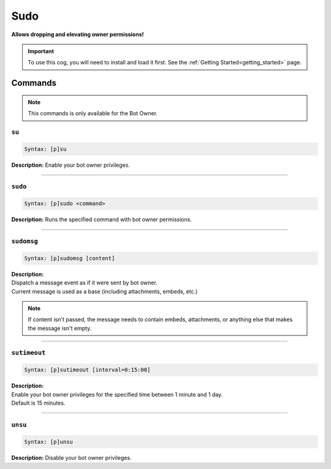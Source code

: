 .. _sudo:

****
Sudo
****
**Allows dropping and elevating owner permissions!**

.. important::
    To use this cog, you will need to install and load it first.
    See the :ref:`Getting Started<getting_started>` page.

========
Commands
========

.. note::
    This commands is only available for the Bot Owner.

------
``su``
------

.. code-block:: yaml

    Syntax: [p]su

**Description:** Enable your bot owner privileges.

----

--------
``sudo``
--------

.. code-block:: yaml

    Syntax: [p]sudo <command>

**Description:** Runs the specified command with bot owner permissions.

----

-----------
``sudomsg``
-----------

.. code-block:: yaml

    Syntax: [p]sudomsg [content]

| **Description:**
| Dispatch a message event as if it were sent by bot owner.
| Current message is used as a base (including attachments, embeds, etc.)

.. note::
    If content isn't passed, the message needs to contain embeds, attachments, 
    or anything else that makes the message isn't empty.

----

-------------
``sutimeout``
-------------

.. code-block:: yaml

    Syntax: [p]sutimeout [interval=0:15:00]

| **Description:**
| Enable your bot owner privileges for the specified time between 1 minute and 1 day.
| Default is 15 minutes.

----

--------
``unsu``
--------

.. code-block:: yaml

    Syntax: [p]unsu

**Description:** Disable your bot owner privileges.